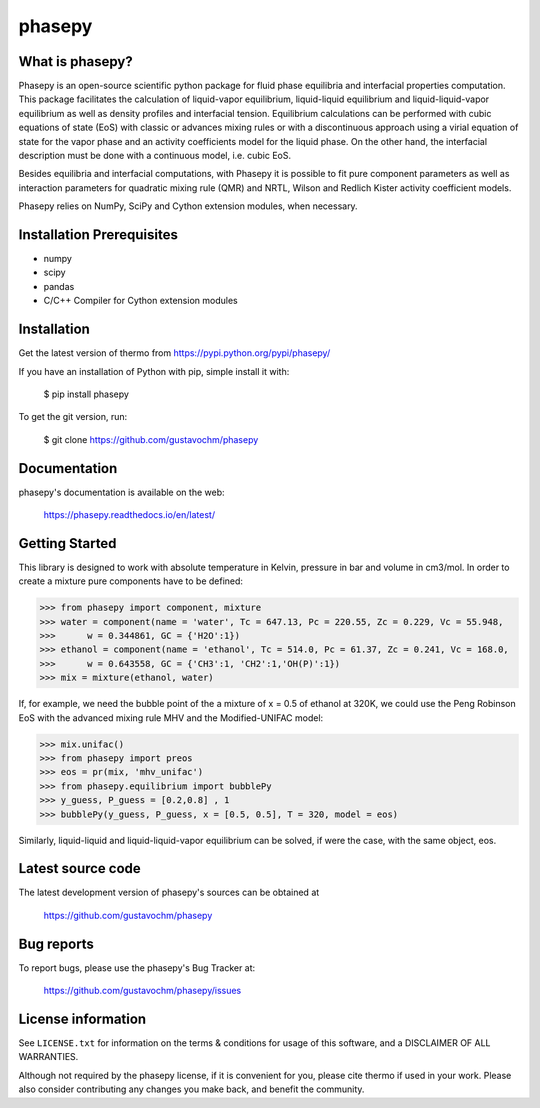 =======
phasepy
=======

What is phasepy?
----------------
Phasepy is an open-source scientific python package for fluid phase equilibria and interfacial properties computation.
This package facilitates the calculation of liquid-vapor equilibrium, liquid-liquid equilibrium and liquid-liquid-vapor equilibrium as well as density profiles and interfacial tension. 
Equilibrium calculations can be performed with cubic equations of state (EoS) with classic or advances mixing rules or with a discontinuous approach using a virial equation of state for the vapor phase and an activity coefficients model for the liquid phase. On the other hand, the interfacial description must be done with a continuous model, i.e. cubic EoS.

Besides equilibria and interfacial computations, with Phasepy it is possible to fit pure component parameters as well as interaction parameters for quadratic mixing rule (QMR) and NRTL, Wilson and Redlich Kister activity coefficient models.

Phasepy relies on NumPy, SciPy and Cython extension modules, when necessary.

Installation Prerequisites
--------------------------
- numpy
- scipy
- pandas
- C/C++ Compiler for Cython extension modules

Installation
------------

Get the latest version of thermo from
https://pypi.python.org/pypi/phasepy/

If you have an installation of Python with pip, simple install it with:

    $ pip install phasepy

To get the git version, run:

    $ git clone https://github.com/gustavochm/phasepy




Documentation
-------------

phasepy's documentation is available on the web:

    https://phasepy.readthedocs.io/en/latest/


Getting Started
---------------

This library is designed to work with absolute temperature in Kelvin, pressure in bar and
volume in cm3/mol. In order to create a mixture pure components have to be defined:
	
.. code-block:: python

	>>> from phasepy import component, mixture
	>>> water = component(name = 'water', Tc = 647.13, Pc = 220.55, Zc = 0.229, Vc = 55.948,
	>>>	 w = 0.344861, GC = {'H2O':1})
	>>> ethanol = component(name = 'ethanol', Tc = 514.0, Pc = 61.37, Zc = 0.241, Vc = 168.0,
	>>>	 w = 0.643558, GC = {'CH3':1, 'CH2':1,'OH(P)':1})
	>>> mix = mixture(ethanol, water)

If, for example, we need the bubble point of the a mixture of x = 0.5 of ethanol at 320K, we could use
the Peng Robinson EoS with the advanced mixing rule MHV and the Modified-UNIFAC model:
	
.. code-block:: python

	>>> mix.unifac()
	>>> from phasepy import preos
	>>> eos = pr(mix, 'mhv_unifac')
	>>> from phasepy.equilibrium import bubblePy
	>>> y_guess, P_guess = [0.2,0.8] , 1
	>>> bubblePy(y_guess, P_guess, x = [0.5, 0.5], T = 320, model = eos)

Similarly, liquid-liquid and liquid-liquid-vapor equilibrium can be solved, if were the case, with the same object, eos.


Latest source code
------------------

The latest development version of phasepy's sources can be obtained at

    https://github.com/gustavochm/phasepy


Bug reports
-----------

To report bugs, please use the phasepy's Bug Tracker at:

    https://github.com/gustavochm/phasepy/issues


License information
-------------------

See ``LICENSE.txt`` for information on the terms & conditions for usage
of this software, and a DISCLAIMER OF ALL WARRANTIES.

Although not required by the phasepy license, if it is convenient for you,
please cite thermo if used in your work. Please also consider contributing
any changes you make back, and benefit the community.

